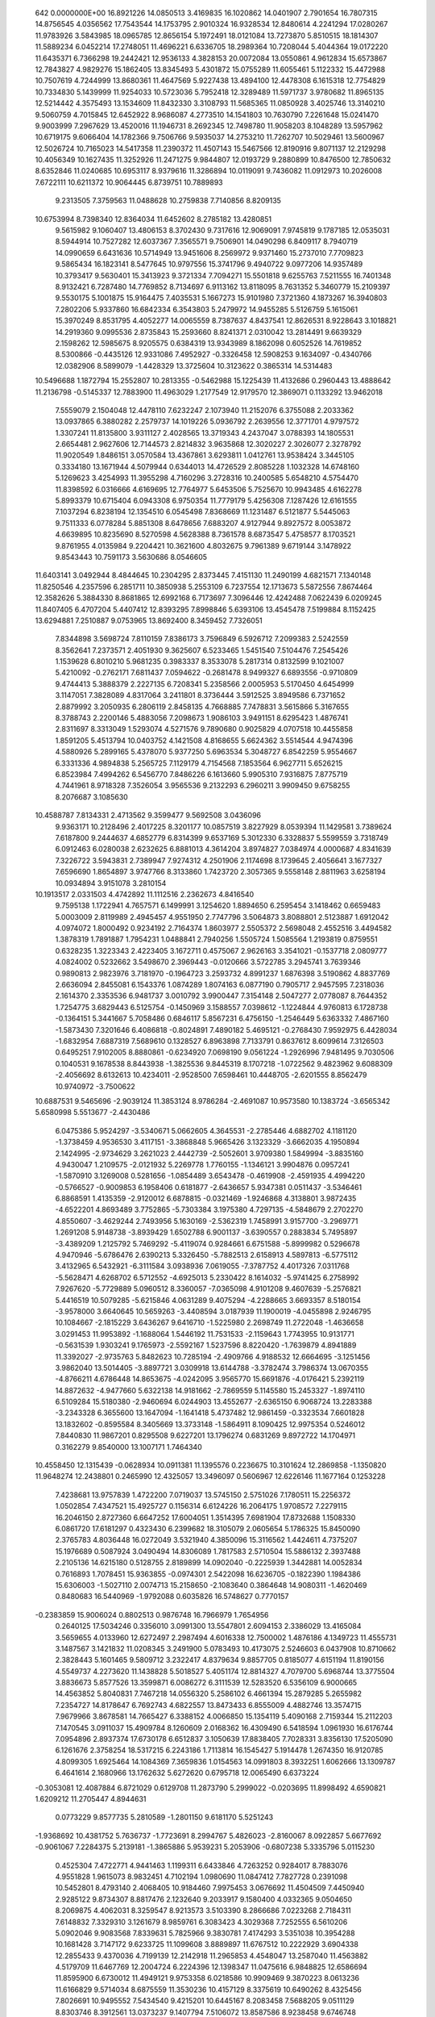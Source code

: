     
  642  0.0000000E+00
  16.8921226  14.0850513   3.4169835  16.1020862  14.0401907   2.7901654
  16.7807315  14.8756545   4.0356562  17.7543544  14.1753795   2.9010324
  16.9328534  12.8480614   4.2241294  17.0280267  11.9783926   3.5843985
  18.0965785  12.8656154   5.1972491  18.0121084  13.7273870   5.8510515
  18.1814307  11.5889234   6.0452214  17.2748051  11.4696221   6.6336705
  18.2989364  10.7208044   5.4044364  19.0172220  11.6435371   6.7366298
  19.2442421  12.9536133   4.3828153  20.0072084  13.0550861   4.9612834
  15.6573867  12.7843827   4.9829276  15.1862405  13.8345493   5.4301872
  15.0755289  11.6055461   5.1122332  15.4472988  10.7507619   4.7244999
  13.8680361  11.4647569   5.9227438  13.4894100  12.4478308   6.1615318
  12.7754829  10.7334830   5.1439999  11.9254033  10.5723036   5.7952418
  12.3289489  11.5971737   3.9780682  11.8965135  12.5214442   4.3575493
  13.1534609  11.8432330   3.3108793  11.5685365  11.0850928   3.4025746
  13.3140210   9.5060759   4.7015845  12.6452922   8.9686087   4.2773510
  14.1541803  10.7630790   7.2261648  15.0241470   9.9003999   7.2967629
  13.4520016  11.1946731   8.2692345  12.7498780  11.9058203   8.1048289
  13.5957962  10.6719175   9.6066404  14.1782366   9.7506766   9.5935037
  14.2753210  11.7262707  10.5029461  13.5600967  12.5026724  10.7165023
  14.5417358  11.2390372  11.4507143  15.5467566  12.8190916   9.8071137
  12.2129298  10.4056349  10.1627435  11.3252926  11.2471275   9.9844807
  12.0193729   9.2880899  10.8476500  12.7850632   8.6352846  11.0240685
  10.6953117   8.9379616  11.3286894  10.0119091   9.7436082  11.0912973
  10.2026008   7.6722111  10.6211372  10.9064445   6.8739751  10.7889893
   9.2313505   7.3759563  11.0488628  10.2759838   7.7140856   8.8209135
  10.6753994   8.7398340  12.8364034  11.6452602   8.2785182  13.4280851
   9.5615982   9.1060407  13.4806153   8.3702430   9.7317616  12.9069091
   7.9745819   9.1787185  12.0535031   8.5944914  10.7527282  12.6037367
   7.3565571   9.7506901  14.0490298   6.8409117   8.7940719  14.0990659
   6.6431636  10.5714949  13.9451606   8.2569972   9.9371460  15.2737010
   7.7709823   9.5865434  16.1823141   8.5477645  10.9797556  15.3741796
   9.4940722   9.0977206  14.9357489  10.3793417   9.5630401  15.3413923
   9.3721334   7.7094271  15.5501818   9.6255763   7.5211555  16.7401348
   8.9132421   6.7287480  14.7769852   8.7134697   6.9113162  13.8118095
   8.7631352   5.3460779  15.2109397   9.5530175   5.1001875  15.9164475
   7.4035531   5.1667273  15.9101980   7.3721360   4.1873267  16.3940803
   7.2802206   5.9337860  16.6842334   6.3543803   5.2479972  14.9455285
   5.5126759   5.1615061  15.3970249   8.8531795   4.4052277  14.0065559
   8.7387637   4.8437541  12.8626531   8.9228643   3.1018821  14.2919360
   9.0995536   2.8735843  15.2593660   8.8241371   2.0310042  13.2814491
   9.6639329   2.1598262  12.5985675   8.9205575   0.6384319  13.9343989
   8.1862098   0.6052526  14.7619852   8.5300866  -0.4435126  12.9331086
   7.4952927  -0.3326458  12.5908253   9.1634097  -0.4340766  12.0382906
   8.5899079  -1.4428329  13.3725604  10.3123622   0.3865314  14.5314483
  10.5496688   1.1872794  15.2552807  10.2813355  -0.5462988  15.1225439
  11.4132686   0.2960443  13.4888642  11.2136798  -0.5145337  12.7883900
  11.4963029   1.2177549  12.9179570  12.3869071   0.1133292  13.9462018
   7.5559079   2.1504048  12.4478110   7.6232247   2.1073940  11.2152076
   6.3755088   2.2033362  13.0937865   6.3880282   2.2579737  14.1019226
   5.0936792   2.2639556  12.3771701   4.9797572   1.3307241  11.8135800
   3.9311127   2.4028565  13.3719343   4.2437047   3.0788393  14.1805531
   2.6654481   2.9627606  12.7144573   2.8214832   3.9635868  12.3020227
   2.3026077   2.3278792  11.9020549   1.8486151   3.0570584  13.4367861
   3.6293811   1.0412761  13.9538424   3.3445105   0.3334180  13.1671944
   4.5079944   0.6344013  14.4726529   2.8085228   1.1032328  14.6748160
   5.1269623   3.4254993  11.3955298   4.7160296   3.2728316  10.2400585
   5.6548210   4.5754470  11.8398592   6.0316666   4.6169695  12.7764977
   5.6453506   5.7525670  10.9943485   4.6162278   5.8993379  10.6715404
   6.0943308   6.9750354  11.7779179   5.4256308   7.1287426  12.6161555
   7.1037294   6.8238194  12.1354510   6.0545498   7.8368669  11.1231487
   6.5121877   5.5445063   9.7511333   6.0778284   5.8851308   8.6478656
   7.6883207   4.9127944   9.8927572   8.0053872   4.6639895  10.8235690
   8.5270598   4.5628388   8.7361578   8.6873547   5.4758577   8.1703521
   9.8761955   4.0135984   9.2204421  10.3621600   4.8032675   9.7961389
   9.6719144   3.1478922   9.8543443  10.7591173   3.5630686   8.0546605
  11.6403141   3.0492944   8.4844645  10.2304295   2.8373445   7.4151130
  11.2490199   4.6821571   7.1340148  11.8250546   4.2357596   6.2851711
  10.3850938   5.2553109   6.7237554  12.1713673   5.5872556   7.8674464
  12.3582626   5.3884330   8.8681865  12.6992168   6.7173697   7.3096446
  12.4242488   7.0622439   6.0209245  11.8407405   6.4707204   5.4407412
  12.8393295   7.8998846   5.6393106  13.4545478   7.5199884   8.1152425
  13.6294881   7.2510887   9.0753965  13.8692400   8.3459452   7.7326051
   7.8344898   3.5698724   7.8110159   7.8386173   3.7596849   6.5926712
   7.2099383   2.5242559   8.3562641   7.2373571   2.4051930   9.3625607
   6.5233465   1.5451540   7.5104476   7.2545426   1.1539628   6.8010210
   5.9681235   0.3983337   8.3533078   5.2817314   0.8132599   9.1021007
   5.4210092  -0.2762171   7.6811437   7.0594622  -0.2681478   8.9499327
   6.6893556  -0.9710809   9.4744413   5.3888379   2.2227135   6.7208341
   5.2358566   2.0005953   5.5170450   4.6454999   3.1147051   7.3828089
   4.8317064   3.2411801   8.3736444   3.5912525   3.8949586   6.7371652
   2.8879992   3.2050935   6.2806119   2.8458135   4.7668885   7.7478831
   3.5615866   5.3167655   8.3788743   2.2200146   5.4883056   7.2098673
   1.9086103   3.9491151   8.6295423   1.4876741   2.8311697   8.3313049
   1.5293074   4.5271576   9.7890680   0.9025829   4.0707518  10.4455858
   1.8591205   5.4513794  10.0403752   4.1421508   4.8168655   5.6624362
   3.5514544   4.9474396   4.5880926   5.2899165   5.4378070   5.9377250
   5.6963534   5.3048727   6.8542259   5.9554667   6.3331336   4.9894838
   5.2565725   7.1129179   4.7154568   7.1853564   6.9627711   5.6526215
   6.8523984   7.4994262   6.5456770   7.8486226   6.1613660   5.9905310
   7.9316875   7.8775719   4.7441961   8.9718328   7.3526054   3.9565536
   9.2132293   6.2960211   3.9909450   9.6758255   8.2076687   3.1085630
  10.4588787   7.8134331   2.4713562   9.3599477   9.5692508   3.0436096
   9.9363171  10.2128496   2.4017225   8.3201177  10.0857519   3.8227929
   8.0539394  11.1429581   3.7389624   7.6187800   9.2444637   4.6852779
   6.8314399   9.6537169   5.3012330   6.3328837   5.5599559   3.7318749
   6.0912463   6.0280038   2.6232625   6.8881013   4.3614204   3.8974827
   7.0384974   4.0000687   4.8341639   7.3226722   3.5943831   2.7389947
   7.9274312   4.2501906   2.1174698   8.1739645   2.4056641   3.1677327
   7.6596690   1.8654897   3.9747766   8.3133860   1.7423720   2.3057365
   9.5558148   2.8811963   3.6258194  10.0934894   3.9151078   3.2810154
  10.1913517   2.0331503   4.4742892  11.1112516   2.2362673   4.8416540
   9.7595138   1.1722941   4.7657571   6.1499991   3.1254620   1.8894650
   6.2595454   3.1418462   0.6659483   5.0003009   2.8119989   2.4945457
   4.9551950   2.7747796   3.5064873   3.8088801   2.5123887   1.6912042
   4.0974072   1.8000492   0.9234192   2.7164374   1.8603977   2.5505372
   2.5698048   2.4552516   3.4494582   1.3878319   1.7891887   1.7954231
   1.0488841   2.7940256   1.5505724   1.5085564   1.2193819   0.8759551
   0.6328235   1.3223343   2.4223405   3.1672711   0.4575067   2.9626163
   3.3541021  -0.1537718   2.0809777   4.0824002   0.5232662   3.5498670
   2.3969443  -0.0120666   3.5722785   3.2945741   3.7639346   0.9890813
   2.9823976   3.7181970  -0.1964723   3.2593732   4.8991237   1.6876398
   3.5190862   4.8837769   2.6636094   2.8455081   6.1543376   1.0874289
   1.8074163   6.0877190   0.7905717   2.9457595   7.2318036   2.1614370
   2.3353536   6.9481737   3.0010792   3.9900447   7.3154148   2.5047277
   2.0778087   8.7644352   1.7254775   3.6829443   6.5125754  -0.1450969
   3.1588557   7.0398612  -1.1224844   4.9760813   6.1728738  -0.1364151
   5.3441667   5.7058486   0.6846117   5.8567231   6.4756150  -1.2546449
   5.6363332   7.4867160  -1.5873430   7.3201646   6.4086818  -0.8024891
   7.4890182   5.4695121  -0.2768430   7.9592975   6.4428034  -1.6832954
   7.6887319   7.5689610   0.1328527   6.8963898   7.7133791   0.8637612
   8.6099614   7.3126503   0.6495251   7.9102005   8.8880861  -0.6234920
   7.0698190   9.0561224  -1.2926996   7.9481495   9.7030506   0.1040531
   9.1678538   8.8443938  -1.3825536   9.8445319   8.1707218  -1.0722562
   9.4823962   9.6088309  -2.4056692   8.6132613  10.4234011  -2.9528500
   7.6598461  10.4448705  -2.6201555   8.8562479  10.9740972  -3.7500622
  10.6887531   9.5465696  -2.9039124  11.3853124   8.9786284  -2.4691087
  10.9573580  10.1383724  -3.6565342   5.6580998   5.5513677  -2.4430486
   6.0475386   5.9524297  -3.5340671   5.0662605   4.3645531  -2.2785446
   4.6882702   4.1181120  -1.3738459   4.9536530   3.4117151  -3.3868848
   5.9665426   3.1323329  -3.6662035   4.1950894   2.1424995  -2.9734629
   3.2621023   2.4442739  -2.5052601   3.9709380   1.5849994  -3.8835160
   4.9430047   1.2109575  -2.0121932   5.2269778   1.7760155  -1.1346121
   3.9904876   0.0957241  -1.5870910   3.1269008   0.5281656  -1.0854489
   3.6543478  -0.4619908  -2.4591935   4.4994220  -0.5766527  -0.9009853
   6.1958406   0.6181877  -2.6436657   5.9347381   0.0511437  -3.5346461
   6.8868591   1.4135359  -2.9120012   6.6878815  -0.0321469  -1.9246868
   4.3138801   3.9872435  -4.6522201   4.8693489   3.7752865  -5.7303384
   3.1975380   4.7297135  -4.5848679   2.2702270   4.8550607  -3.4629244
   2.7493956   5.1630169  -2.5362319   1.7458991   3.9157700  -3.2969771
   1.2691208   5.9148738  -3.8939429   1.6502788   6.9001137  -3.6390557
   0.2883834   5.7495897  -3.4389209   1.2125792   5.7469292  -5.4119074
   0.9284661   6.6751588  -5.8999982   0.5296678   4.9470946  -5.6786476
   2.6390213   5.3326450  -5.7882513   2.6158913   4.5897813  -6.5775112
   3.4132965   6.5432921  -6.3111584   3.0938936   7.0619055  -7.3787752
   4.4017326   7.0311768  -5.5628471   4.6268702   6.5712552  -4.6925013
   5.2330422   8.1614032  -5.9741425   6.2758992   7.9267620  -5.7729889
   5.0960512   8.3360057  -7.0365098   4.9101208   9.4607639  -5.2576821
   5.4416519  10.5079285  -5.6215846   4.0631289   9.4075294  -4.2288665
   3.6693357   8.5180154  -3.9578000   3.6640645  10.5659263  -3.4408594
   3.0187939  11.1900019  -4.0455898   2.9246795  10.1084667  -2.1815229
   3.6436267   9.6416710  -1.5225980   2.2698749  11.2722048  -1.4636658
   3.0291453  11.9953892  -1.1688064   1.5446192  11.7531533  -2.1159643
   1.7743955  10.9131771  -0.5631539   1.9303241   9.1765973  -2.5592167
   1.5237596   8.8220420  -1.7639879   4.8941889  11.3392027  -2.9735763
   5.8482623  10.7285194  -2.4909766   4.9188532  12.6664695  -3.1251456
   3.9862040  13.5014405  -3.8897721   3.0309918  13.6144788  -3.3782474
   3.7986374  13.0670355  -4.8766211   4.6786448  14.8653675  -4.0242095
   3.9565770  15.6691876  -4.0176421   5.2392119  14.8872632  -4.9477660
   5.6322138  14.9181662  -2.7869559   5.1145580  15.2453327  -1.8974110
   6.5109284  15.5180380  -2.9460694   6.0244903  13.4552677  -2.6365150
   6.9068724  13.2283388  -3.2343328   6.3655600  13.1647094  -1.1641418
   5.4737482  12.9861459  -0.3323534   7.6601828  13.1832602  -0.8595584
   8.3405669  13.3733148  -1.5864911   8.1090425  12.9975354   0.5246012
   7.8440830  11.9867201   0.8295508   9.6227201  13.1796274   0.6831269
   9.8972722  14.1704971   0.3162279   9.8540000  13.1007171   1.7464340
  10.4558450  12.1315439  -0.0628934  10.0911381  11.1395576   0.2236675
  10.3101624  12.2869858  -1.1350820  11.9648274  12.2438801   0.2465990
  12.4325057  13.3496097   0.5606967  12.6226146  11.1677164   0.1253228
   7.4238681  13.9757839   1.4722200   7.0719037  13.5745150   2.5751026
   7.1780511  15.2256372   1.0502854   7.4347521  15.4925727   0.1156314
   6.6124226  16.2064175   1.9708572   7.2279115  16.2046150   2.8727360
   6.6647252  17.6004051   1.3514395   7.6981904  17.8732688   1.1508330
   6.0861720  17.6181297   0.4323430   6.2399682  18.3105079   2.0605654
   5.1786325  15.8450090   2.3765783   4.8036448  16.0272049   3.5321940
   4.3850096  15.3116562   1.4424611   4.7375207  15.1976689   0.5087924
   3.0490494  14.8306089   1.7817583   2.5710504  15.5886132   2.3937488
   2.2105136  14.6215180   0.5128755   2.8189899  14.0902040  -0.2225939
   1.3442881  14.0052834   0.7616893   1.7078451  15.9363855  -0.0974301
   2.5422098  16.6236705  -0.1822390   1.1984386  15.6306003  -1.5027110
   2.0074713  15.2158650  -2.1083640   0.3864648  14.9080311  -1.4620469
   0.8480683  16.5440969  -1.9792088   0.6035826  16.5748627   0.7770157
  -0.2383859  15.9006024   0.8802513   0.9876748  16.7966979   1.7654956
   0.2640125  17.5034246   0.3356010   3.0991300  13.5547801   2.6094153
   2.3386029  13.4165084   3.5659655   4.0133960  12.6272497   2.2987494
   4.6016338  12.7500002   1.4876186   4.1349723  11.4555731   3.1487567
   3.1421832  11.0208345   3.2491900   5.0783493  10.4173075   2.5246603
   6.0437908  10.8710662   2.3828443   5.1601465   9.5809712   3.2322417
   4.8379634   9.8857705   0.8185077   4.6151194  11.8190156   4.5549737
   4.2273620  11.1438828   5.5018527   5.4051174  12.8814327   4.7079700
   5.6968744  13.3775504   3.8836673   5.8577526  13.3599871   6.0086272
   6.3111539  12.5283520   6.5356109   6.9000665  14.4563852   5.8040831
   7.7467218  14.0556320   5.2586102   6.4661394  15.2879285   5.2655982
   7.2354727  14.8178647   6.7692743   4.6822557  13.8473433   6.8555009
   4.4882746  13.3574715   7.9679966   3.8678581  14.7665427   6.3388152
   4.0066850  15.1354119   5.4090168   2.7159344  15.2112203   7.1470545
   3.0911037  15.4909784   8.1260609   2.0168362  16.4309490   6.5418594
   1.0961930  16.6176744   7.0954896   2.8937374  17.6730178   6.6512837
   3.1050639  17.8838405   7.7028331   3.8356130  17.5205090   6.1261676
   2.3758254  18.5317215   6.2243186   1.7113814  16.1545427   5.1914478
   1.2674350  16.9120785   4.8099305   1.6925464  14.1084369   7.3659836
   1.0154563  14.0991803   8.3932251   1.6062666  13.1309787   6.4641614
   2.1680966  13.1762632   5.6272620   0.6795718  12.0065490   6.6373224
  -0.3053081  12.4087884   6.8721029   0.6129708  11.2873790   5.2999022
  -0.0203695  11.8998492   4.6590821   1.6209212  11.2705447   4.8944631
   0.0773229   9.8577735   5.2810589  -1.2801150   9.6181170   5.5251243
  -1.9368692  10.4381752   5.7636737  -1.7723691   8.2994767   5.4826023
  -2.8160067   8.0922857   5.6677692  -0.9061067   7.2284375   5.2139181
  -1.3865886   5.9539231   5.2053906  -0.6807238   5.3335796   5.0115230
   0.4525304   7.4722771   4.9441463   1.1199311   6.6433846   4.7263252
   0.9284017   8.7883076   4.9551828   1.9615073   8.9832451   4.7102194
   1.0980690  11.0847412   7.7827728   0.2391098  10.5452801   8.4793140
   2.4068405  10.9184460   7.9975453   3.0676692  11.4504509   7.4450940
   2.9285122   9.8734307   8.8817476   2.1232640   9.2033917   9.1580400
   4.0332365   9.0504650   8.2069875   4.4062031   8.3259547   8.9213573
   3.5103390   8.2866686   7.0223268   2.7184311   7.6148832   7.3329310
   3.1261679   8.9859761   6.3083423   4.3029368   7.7252555   6.5610206
   5.0902046   9.9083568   7.8339631   5.7825966   9.3830781   7.4174293
   3.5351038  10.3954288  10.1681428   3.7147172   9.6233725  11.1099608
   3.8889897  11.6767512  10.2222929   3.6904338  12.2855433   9.4370036
   4.7199139  12.2142918  11.2965853   4.4548047  13.2587040  11.4563882
   4.5179709  11.6467769  12.2004724   6.2224396  12.1398347  11.0475616
   6.9848825  12.6586694  11.8595900   6.6730012  11.4949121   9.9753358
   6.0218586  10.9909469   9.3870223   8.0613236  11.6166829   9.5714034
   8.6875559  11.3530236  10.4157129   8.3375619  10.6490262   8.4325456
   7.8026691  10.9495552   7.5434540   9.4215201  10.6445167   8.2083458
   7.5688205   9.0511129   8.8303746   8.3912561  13.0373237   9.1407794
   7.5106072  13.8587586   8.9238458   9.6746748  13.3072557   8.9833965
  10.3492552  12.5685809   9.1227357  10.1799139  14.6370377   8.6636923
   9.3631235  15.2377158   8.2793787  10.7413932  15.3568692   9.9154089
  11.0387497  16.3624913   9.6200184   9.6461617  15.4828957  10.9744719
   8.8198684  16.0607618  10.5729814   9.2942220  14.4975719  11.2655463
  10.0279745  15.9875080  11.8560993  11.9910824  14.6506960  10.4861440
  11.6951558  13.6823065  10.8886065  12.7129249  14.4988435   9.6810242
  12.6979059  15.4375955  11.5842669  13.0194488  16.4024776  11.1965040
  12.0287591  15.5821892  12.4271675  13.5633992  14.8721739  11.9272799
  11.2287410  14.5389523   7.5736245  11.8564173  13.4978242   7.3826934
  11.4375136  15.6530258   6.8854607  10.8593848  16.4496015   7.0960082
  12.5131273  15.8323645   5.9105086  12.9910415  14.8791815   5.7236955
  11.9770860  16.4146004   4.5833860  11.5240481  17.3768749   4.7871338
  13.1800616  16.5657580   3.6050838  13.9182431  17.2348776   4.0137584
  13.6287432  15.6002276   3.4212545  12.8546670  16.9854360   2.6664622
  10.9110834  15.5008133   3.9779013  11.3828314  14.5709129   3.6685035
  10.1418038  15.2758554   4.7296712  10.2120394  16.1327516   2.7712654
   9.7105865  17.0487712   3.0696690  10.9350102  16.3430707   1.9927803
   9.4873747  15.4328590   2.3835890  13.5035821  16.8118661   6.4933183
  13.1142369  17.9076743   6.9052540  14.7803191  16.4578841   6.4718377
  15.0281599  15.5522712   6.1056912  15.8504068  17.3679579   6.8780590
  15.4119779  18.3377649   7.0869091  16.5396478  16.8919016   8.1728506
  17.3103033  17.6178488   8.4376387  15.5213875  16.8511722   9.3081755
  15.1172228  17.8483540   9.4630387  14.7178276  16.1640819   9.0568108
  15.9973904  16.5199789  10.2272687  17.2248432  15.5231216   7.9914881
  16.4572528  14.7574902   7.8859782  17.8238947  15.5500130   7.0842909
  18.1542105  15.1513958   9.1440186  18.9372652  15.8996608   9.2425189
  17.5889057  15.0887633  10.0681344  18.5980700  14.1792108   8.9415102
  16.8563194  17.5188040   5.7487557  17.0126214  16.6131842   4.9244649
  17.5607895  18.6506488   5.7119260  17.2971202  19.8853434   6.4624747
  17.3229037  19.7406690   7.5425866  16.3287161  20.2869796   6.1749399
  18.4081267  20.8409386   6.0258051  19.2725570  20.7144191   6.6721507
  18.0644025  21.8786883   6.0352737  18.7381085  20.3727831   4.6022907
  19.7517169  20.6514471   4.3117346  18.0179948  20.7783756   3.8967367
  18.5555906  18.8575250   4.6800122  18.1657327  18.4930406   3.7312585
  19.8792844  18.1264745   4.9435078  20.6073056  17.8175158   4.0001138
  20.1632273  17.8181966   6.2040733  19.5345152  18.1314539   6.9146675
  21.3271070  17.0276230   6.6093497  22.1843886  17.3113610   6.0045711
  21.5459801  17.2098468   7.6578019  21.0945367  15.5416445   6.4240292
  20.1009854  15.1044715   5.8538980  22.0225959  14.7525402   6.9515444
  22.7634147  15.1786369   7.4953565  21.9978071  13.3033485   6.8365194
  21.1324557  13.0222442   6.2432203  23.2400307  12.8094307   6.1054181
  23.2815784  13.2400335   5.1050294  24.1340368  13.0805854   6.6650772
  23.1917509  11.7256925   6.0220727  21.8510628  12.6032164   8.1808090
  21.7884354  11.3785920   8.2227117  21.7463399  13.3702043   9.2606928
  21.7157306  14.3718672   9.1885402  21.8517289  12.7989221  10.5887753
  21.9353193  11.7258969  10.4850308  23.1369579  13.2355604  11.3123652
  23.0774315  14.2426843  11.7004681  23.3626211  12.1818382  12.3790051
  22.4983525  12.1407811  13.0419244  23.4838619  11.2243665  11.8878883
  24.2552802  12.4186599  12.9449983  24.2194672  13.0956569  10.3940261
  25.0506385  13.3268023  10.8083844  20.5672378  13.0377214  11.3635455
  20.2555280  14.1641199  11.7653101  19.7467905  11.9958255  11.4558261
  20.0307616  11.0827389  11.1290518  18.4674749  12.1066042  12.1376275
  17.9720135  13.0043362  11.7808254  17.6222462  10.8768356  11.8167484
  18.1464953  10.0034779  12.1653883  16.6818341  10.9652351  12.3791799
  17.4603512  10.3854247  10.0776402  18.6549668  12.1915994  13.6653812
  19.5335750  11.5275236  14.2129034  17.8555996  13.0171148  14.3350675
  16.8041841  13.8720714  13.7841002  16.1034141  13.3095988  13.1656984
  17.2397272  14.6781541  13.1972184  16.0995088  14.4437062  15.0169394
  15.3027055  13.7724822  15.3183524  15.7145459  15.4456675  14.8329719
  17.2041890  14.4562068  16.0753339  16.8054179  14.4586703  17.0841061
  17.8627423  15.3058207  15.9281587  17.9627169  13.1594280  15.7807093
  19.0065699  13.2522471  16.0624315  17.3603211  11.9793485  16.5329049
  16.6406098  11.1479812  15.9823268  17.6333276  11.9188441  17.8402312
  18.1514735  12.6650375  18.2608760  17.2442719  10.7785298  18.6816898
  17.6443594   9.8678982  18.2433605  17.6521195  10.9160891  19.6807005
  15.7531087  10.5718519  18.8467886  15.3181422   9.4736651  19.1939550
  14.9651817  11.6224400  18.6291729  15.3452332  12.5152875  18.3852785
  13.5080916  11.6133183  18.6625984  13.1842528  10.8191214  19.3507309
  13.0641413  12.9963618  19.1542801  11.9799256  12.9596131  19.1148376
  13.3929023  13.0073555  20.1919270  13.5100154  14.3251501  18.4811016
  14.4473396  14.3041737  17.6301964  13.0034258  15.3669323  18.8742252
  12.8687981  11.2835822  17.2986841  11.6529827  11.1054767  17.2067230
  13.6868743  11.2016745  16.2561912  14.6622676  11.4064281  16.3982611
  13.2665726  10.7152656  14.9078919  12.2992275  10.2473580  15.0146716
  13.1271316  11.8907509  13.9371610  14.0545848  12.4663062  13.9293211
  12.9757449  11.4783509  12.9456948  11.9761689  12.7836971  14.2339203
  12.0973468  13.8397237  15.1730772  13.0312556  14.0128233  15.6879430
  10.9786938  14.6596414  15.4646128  11.0785114  15.4488022  16.1853790
   9.7563683  14.4387637  14.8369047   8.7231174  15.2128644  15.0935504
   7.9487821  14.9419580  14.5930029   9.6398001  13.3896696  13.8872205
   8.7108692  13.2053168  13.3875181  10.7567771  12.5726288  13.5894287
  10.6790375  11.7771705  12.8701740  14.2445285   9.6547153  14.4476926
  14.9259148   9.8008614  13.4380833  14.3434284   8.6105158  15.2599167
  13.6751189   8.5200064  16.0045490  15.4234871   7.6389445  15.1899880
  16.3306187   8.1469523  14.8706774  15.6313085   7.0530472  16.5881832
  15.9167757   7.8537636  17.2607619  14.7108696   6.5848812  16.9297417
  16.4256288   6.3115981  16.5475294  15.1617600   6.5172048  14.1916132
  16.0999197   5.6640154  13.9830810  13.9799547   6.4321204  13.6598963
  13.3108242   7.1698246  13.8277486  13.5525750   5.3359416  12.7764747
  14.3403606   4.6021117  12.7352090  12.2904654   4.6704710  13.4085928
  11.5211053   5.4339313  13.4925539  11.9322768   3.9092108  12.7067678
  12.5513864   4.0927980  14.7003976  11.9171739   4.3905565  15.6491357
  13.4907778   3.1467373  14.7928657  13.7253672   2.7669446  15.6977404
  14.0389199   2.9322479  13.9827003  13.3152382   5.7910291  11.3017932
  13.7011481   6.9347542  10.9776986  12.7416535   4.9898346  10.6075121
